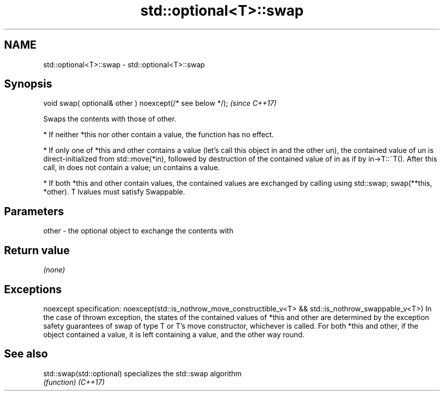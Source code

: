 .TH std::optional<T>::swap 3 "2020.03.24" "http://cppreference.com" "C++ Standard Libary"
.SH NAME
std::optional<T>::swap \- std::optional<T>::swap

.SH Synopsis

void swap( optional& other ) noexcept(/* see below */);  \fI(since C++17)\fP

Swaps the contents with those of other.

* If neither *this nor other contain a value, the function has no effect.


* If only one of *this and other contains a value (let's call this object in and the other un), the contained value of un is direct-initialized from std::move(*in), followed by destruction of the contained value of in as if by in->T::~T(). After this call, in does not contain a value; un contains a value.


* If both *this and other contain values, the contained values are exchanged by calling using std::swap; swap(**this, *other). T lvalues must satisfy Swappable.


.SH Parameters


other - the optional object to exchange the contents with


.SH Return value

\fI(none)\fP

.SH Exceptions

noexcept specification:
noexcept(std::is_nothrow_move_constructible_v<T> &&
std::is_nothrow_swappable_v<T>)
In the case of thrown exception, the states of the contained values of *this and other are determined by the exception safety guarantees of swap of type T or T's move constructor, whichever is called. For both *this and other, if the object contained a value, it is left containing a value, and the other way round.

.SH See also



std::swap(std::optional) specializes the std::swap algorithm
                         \fI(function)\fP
\fI(C++17)\fP




